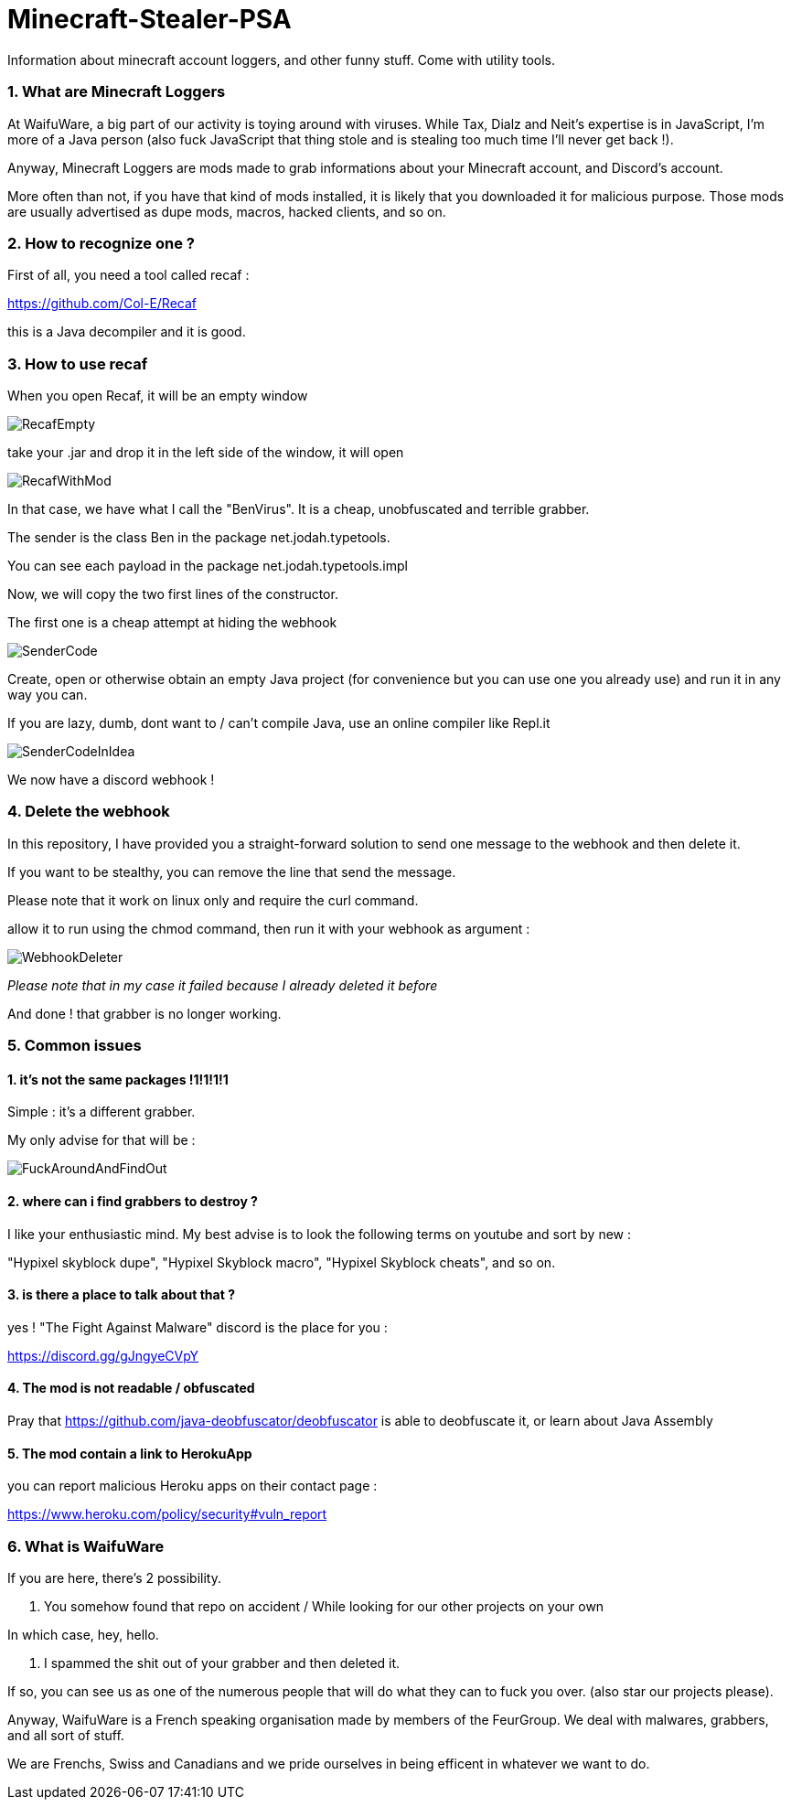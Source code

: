 = Minecraft-Stealer-PSA
Information about minecraft account loggers, and other funny stuff. Come with utility tools.

=== 1. What are Minecraft Loggers

At WaifuWare, a big part of our activity is toying around with viruses. While Tax, Dialz and Neit's expertise is in JavaScript, I'm more of a Java person (also fuck JavaScript that thing stole and is stealing too much time I'll never get back !).

Anyway, Minecraft Loggers are mods made to grab informations about your Minecraft account, and Discord's account.

More often than not, if you have that kind of mods installed, it is likely that you downloaded it for malicious purpose. Those mods are usually advertised as dupe mods, macros, hacked clients, and so on.

=== 2. How to recognize one ?

First of all, you need a tool called recaf : 

https://github.com/Col-E/Recaf

this is a Java decompiler and it is good.

=== 3. How to use recaf

When you open Recaf, it will be an empty window

image::Images/RecafEmpty.png[]

take your .jar and drop it in the left side of the window, it will open

image::Images/RecafWithMod.png[]

In that case, we have what I call the "BenVirus". It is a cheap, unobfuscated and terrible grabber.

The sender is the class Ben in the package net.jodah.typetools.

You can see each payload in the package net.jodah.typetools.impl

Now, we will copy the two first lines of the constructor.

The first one is a cheap attempt at hiding the webhook

image::Images/SenderCode.png[]

Create, open or otherwise obtain an empty Java project (for convenience but you can use one you already use) and run it in any way you can.

If you are lazy, dumb, dont want to / can't compile Java, use an online compiler like Repl.it

image::Images/SenderCodeInIdea.png[]

We now have a discord webhook !

=== 4. Delete the webhook

In this repository, I have provided you a straight-forward solution to send one message to the webhook and then delete it.

If you want to be stealthy, you can remove the line that send the message.

Please note that it work on linux only and require the curl command.

allow it to run using the chmod command, then run it with your webhook as argument : 

image::Images/WebhookDeleter.png[]
_Please note that in my case it failed because I already deleted it before_

And done ! that grabber is no longer working.

=== 5. Common issues

==== 1. it's not the same packages !1!1!1!1

Simple : it's a different grabber.

My only advise for that will be : 

image::Images/FuckAroundAndFindOut.png[]

==== 2. where can i find grabbers to destroy ?

I like your enthusiastic mind. My best advise is to look the following terms on youtube and sort by new :

"Hypixel skyblock dupe", "Hypixel Skyblock macro", "Hypixel Skyblock cheats", and so on.

==== 3. is there a place to talk about that ?

yes ! "The Fight Against Malware" discord is the place for you : 

https://discord.gg/gJngyeCVpY

==== 4. The mod is not readable / obfuscated

Pray that https://github.com/java-deobfuscator/deobfuscator is able to deobfuscate it, or learn about Java Assembly

==== 5. The mod contain a link to HerokuApp 

you can report malicious Heroku apps on their contact page :

https://www.heroku.com/policy/security#vuln_report

=== 6. What is WaifuWare

If you are here, there's 2 possibility.

1. You somehow found that repo on accident / While looking for our other projects on your own

In which case, hey, hello. 

2. I spammed the shit out of your grabber and then deleted it.

If so, you can see us as one of the numerous people that will do what they can to fuck you over. (also star our projects please).

Anyway, WaifuWare is a French speaking organisation made by members of the FeurGroup. We deal with malwares, grabbers, and all sort of stuff.

We are Frenchs, Swiss and Canadians and we pride ourselves in being efficent in whatever we want to do.
